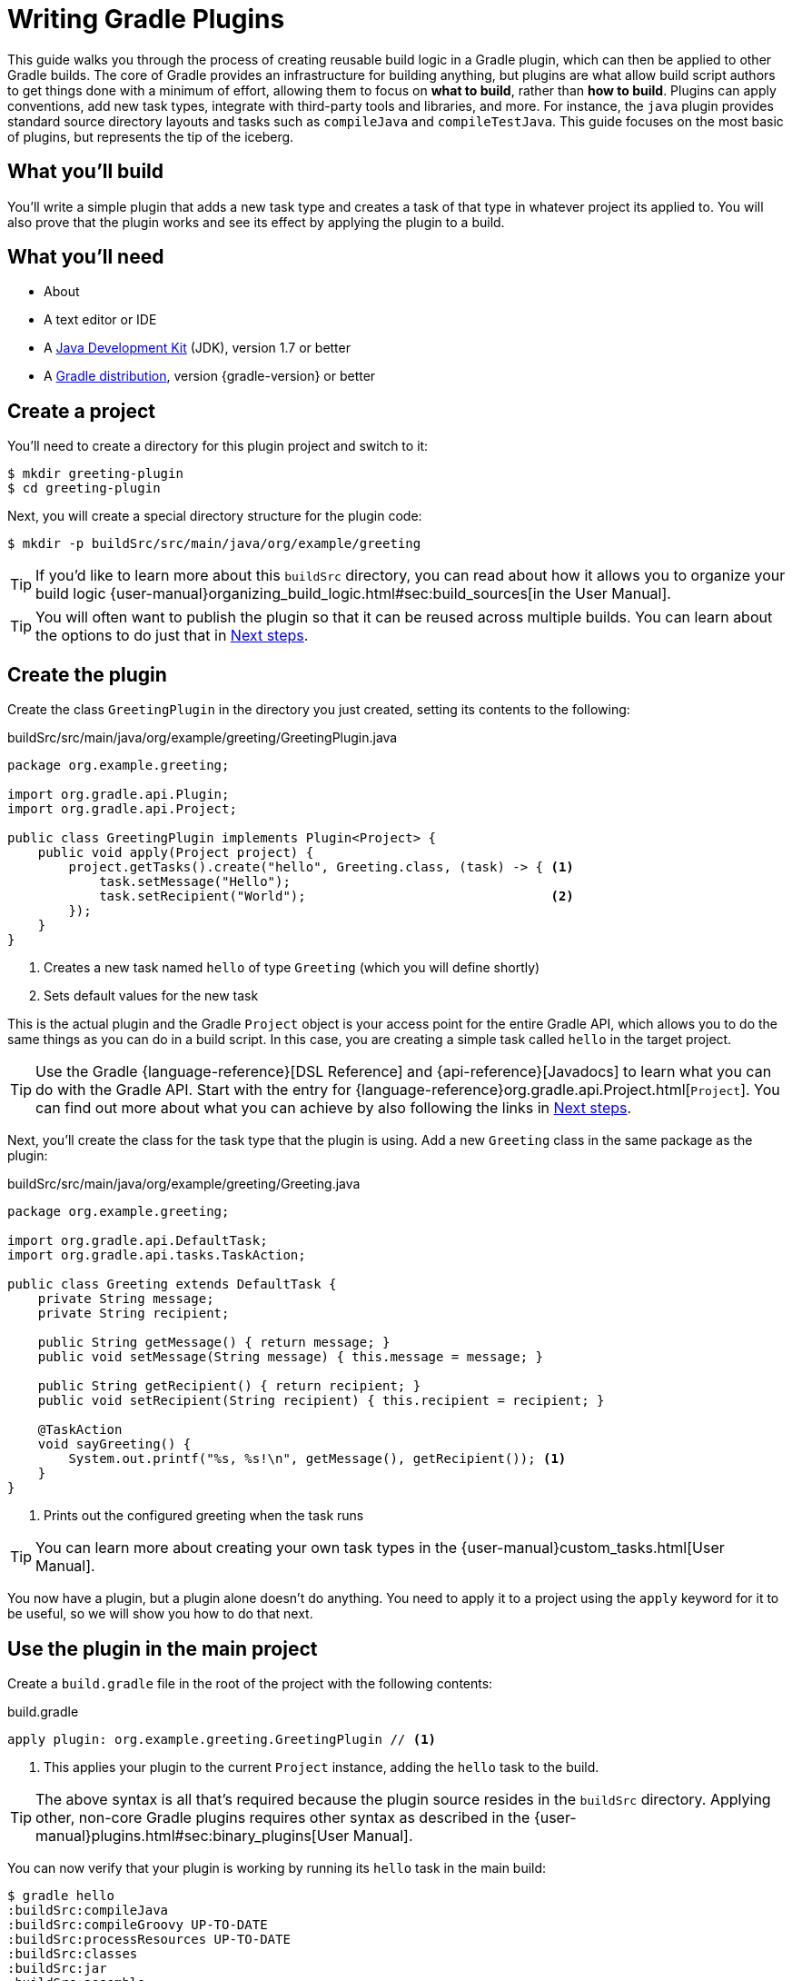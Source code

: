 = Writing Gradle Plugins

This guide walks you through the process of creating reusable build logic in a Gradle plugin, which can then be applied to other Gradle builds. The core of Gradle provides an infrastructure for building anything, but plugins are what allow build script authors to get things done with a minimum of effort, allowing them to focus on *what to build*, rather than *how to build*. Plugins can apply conventions, add new task types, integrate with third-party tools and libraries, and more. For instance, the `java` plugin provides standard source directory layouts and tasks such as `compileJava` and `compileTestJava`. This guide focuses on the most basic of plugins, but represents the tip of the iceberg.

== What you'll build

You'll write a simple plugin that adds a new task type and creates a task of that type in whatever project its applied to. You will also prove that the plugin works and see its effect by applying the plugin to a build.

== What you'll need

 - About +++<span class="time-to-complete-text"></span>+++
 - A text editor or IDE
 - A http://www.oracle.com/technetwork/java/javase/downloads/index.html[Java Development Kit] (JDK), version 1.7 or better
 - A https://gradle.org/install[Gradle distribution], version {gradle-version} or better

== Create a project

You'll need to create a directory for this plugin project and switch to it:

    $ mkdir greeting-plugin
    $ cd greeting-plugin

Next, you will create a special directory structure for the plugin code:

    $ mkdir -p buildSrc/src/main/java/org/example/greeting

TIP: If you'd like to learn more about this `buildSrc` directory, you can read about how it allows you to organize your build logic {user-manual}organizing_build_logic.html#sec:build_sources[in the User Manual].

TIP: You will often want to publish the plugin so that it can be reused across multiple builds. You can learn about the options to do just that in <<Next steps>>.

== Create the plugin

Create the class `GreetingPlugin` in the directory you just created, setting its contents to the following:

[source,java]
.buildSrc/src/main/java/org/example/greeting/GreetingPlugin.java
----
package org.example.greeting;

import org.gradle.api.Plugin;
import org.gradle.api.Project;

public class GreetingPlugin implements Plugin<Project> {
    public void apply(Project project) {
        project.getTasks().create("hello", Greeting.class, (task) -> { <1>
            task.setMessage("Hello");
            task.setRecipient("World");                                <2>
        });
    }
}
----
<1> Creates a new task named `hello` of type `Greeting` (which you will define shortly)
<2> Sets default values for the new task

This is the actual plugin and the Gradle `Project` object is your access point for the entire Gradle API, which allows you to do the same things as you can do in a build script. In this case, you are creating a simple task called `hello` in the target project.

TIP: Use the Gradle {language-reference}[DSL Reference] and {api-reference}[Javadocs] to learn what you can do with the Gradle API. Start with the entry for {language-reference}org.gradle.api.Project.html[`Project`]. You can find out more about what you can achieve by also following the links in <<Next steps>>.

Next, you'll create the class for the task type that the plugin is using. Add a new `Greeting` class in the same package as the plugin:

[source,java]
.buildSrc/src/main/java/org/example/greeting/Greeting.java
----
package org.example.greeting;

import org.gradle.api.DefaultTask;
import org.gradle.api.tasks.TaskAction;

public class Greeting extends DefaultTask {
    private String message;
    private String recipient;

    public String getMessage() { return message; }
    public void setMessage(String message) { this.message = message; }

    public String getRecipient() { return recipient; }
    public void setRecipient(String recipient) { this.recipient = recipient; }

    @TaskAction
    void sayGreeting() {
        System.out.printf("%s, %s!\n", getMessage(), getRecipient()); <1>
    }
}
----
<1> Prints out the configured greeting when the task runs

TIP: You can learn more about creating your own task types in the {user-manual}custom_tasks.html[User Manual].

You now have a plugin, but a plugin alone doesn't do anything. You need to apply it to a project using the `apply` keyword for it to be useful, so we will show you how to do that next.

== Use the plugin in the main project

Create a `build.gradle` file in the root of the project with the following contents:

.build.gradle
[source,groovy]
----
apply plugin: org.example.greeting.GreetingPlugin // <1>
----
<1> This applies your plugin to the current `Project` instance, adding the `hello` task to the build.

TIP: The above syntax is all that's required because the plugin source resides in the `buildSrc` directory. Applying other, non-core Gradle plugins requires other syntax as described in the {user-manual}plugins.html#sec:binary_plugins[User Manual].

You can now verify that your plugin is working by running its `hello` task in the main build:

----
$ gradle hello
:buildSrc:compileJava
:buildSrc:compileGroovy UP-TO-DATE
:buildSrc:processResources UP-TO-DATE
:buildSrc:classes
:buildSrc:jar
:buildSrc:assemble
:buildSrc:compileTestJava UP-TO-DATE
:buildSrc:compileTestGroovy UP-TO-DATE
:buildSrc:processTestResources UP-TO-DATE
:buildSrc:testClasses UP-TO-DATE
:buildSrc:test UP-TO-DATE
:buildSrc:check UP-TO-DATE
:buildSrc:build
:hello
Hello, World!
----

The bulk of the output reflects that the files in `buildSrc` are treated as a Java project, which needs to be built first. Once that happens, the classes inside that project become available in your main build and the main build can execute the task or tasks that you specified.

Your build is currently just using the default property values for the greeting, hence why it prints out "Hello, World!". This doesn't have to be the case as you can configure the task directly in the build script:

.build.gradle
[source,groovy]
----
apply plugin: org.example.greeting.GreetingPlugin

hello { <1>
    message = "Hi"
    recipient = "Gradle"
}
----
<1> Configures multiple properties of the task named `hello`

TIP: You can learn more about the syntax for configuring tasks in the {user-manual}more_about_tasks.html#sec:configuring_tasks[User Manual].

Now when you run the `hello` task -- using `-q` to hide the `buildSrc` output this time -- you'll see the following:

----
$ gradle -q hello
Hi, Gradle!
----

Your plugin is now functionally complete and you've seen it in action in the above build. There is just one more thing we want to show you, which helps make the build script a bit tidier and also helps when it comes to publishing your plugin: adding a plugin identifier.

== Declare a plugin identifier

In most cases, you apply plugins using an ID because they are easier to remember than fully-qualified class names. They also result in tidier build files. So it makes sense to ensure that your own plugin can also be applied in the same way, which is why you will now declare an identifier for the plugin.

Create the following properties file:

.buildSrc/src/main/resources/META-INF/gradle-plugins/org.example.greeting.properties
----
implementation-class=org.example.greeting.GreetingPlugin
----

Gradle uses this file to determine which class implements the `Plugin` interface. The name of this properties file excluding the `.properties` extension becomes the identifier of the plugin.

WARNING: You must put the properties file in the directory `META-INF/gradle-plugins` as Gradle will try to resolve the file from that specific location in the plugin JAR.

That's all you need to do in your plugin, so now you can replace the following line of the build script:

[source,groovy]
----
apply plugin: org.example.greeting.GreetingPlugin
----

with one that uses the plugin ID:

[source,groovy]
----
apply plugin: "org.example.greeting"
----

Note how the name of the properties file -- `org.example.greeting.properties` -- maps to the ID above.

TIP: Always qualify the plugin name with a namespace that is unique to you instead of the "org.example" used in this guide. Doing so helps avoid name clashes between plugins. You can find more details about plugin IDs in the {user-manual}custom_plugins.html#sec:creating_a_plugin_id[User Manual].

== Summary

You're now done! You have successfully created a plugin and used it within a build. Along the way, you've learned how to:

 - Put build logic into a plugin
 - Use the `buildSrc` directory for a plugin's classes
 - Give the plugin an ID and apply it in a build script

This guide focuses on the essence of what a plugin is, but most plugins are far more substantial in the features that they provide. The next section will guide you towards learning more about what plugins can do and how you should implement them.

== Next steps

Now that you're familiar with the basics of building Gradle plugins, you may be interested in:

 - {user-manual}javaGradle_plugin.html[Simplifying plugin development with the Java Gradle Plugin Development Plugin]
 - {guides}/publishing-plugins-to-gradle-plugin-portal/[Publishing plugins to the Gradle Plugin Portal]
 - {user-manual}custom_plugins.html#sec:getting_input_from_the_build[Modeling your domain with extensions]
 - {user-manual}test_kit.html[Testing plugins]
 - {user-manual}more_about_tasks.html#sec:up_to_date_checks[Adding incremental build support to new task types]
